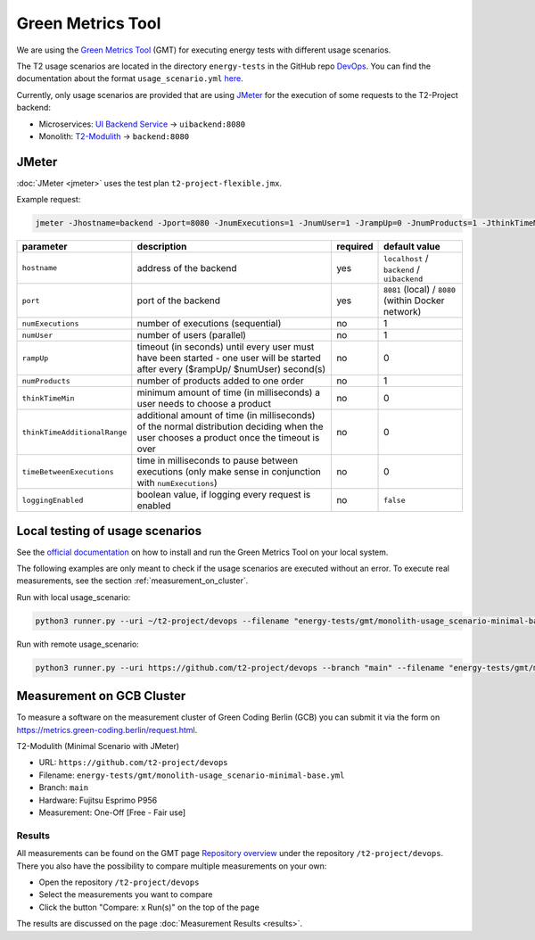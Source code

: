 ==================
Green Metrics Tool
==================

We are using the `Green Metrics Tool <https://docs.green-coding.berlin/>`_ (GMT) for executing energy tests with different usage scenarios.

The T2 usage scenarios are located in the directory ``energy-tests`` in the GitHub repo `DevOps <https://github.com/t2-project/devops/tree/main/energy-tests/gmt>`_. You can find the documentation about the format ``usage_scenario.yml`` `here <https://docs.green-coding.berlin/docs/measuring/usage-scenario/>`_.

Currently, only usage scenarios are provided that are using `JMeter <https://jmeter.apache.org/>`_ for the execution of some requests to the T2-Project backend:

* Microservices: `UI Backend Service <https://github.com/t2-project/uibackend>`_ → ``uibackend:8080``
* Monolith: `T2-Modulith <https://github.com/t2-project/modulith>`_ → ``backend:8080``

JMeter
======

:doc:`JMeter <jmeter>` uses the test plan ``t2-project-flexible.jmx``.

Example request:

.. code-block:: bash

   jmeter -Jhostname=backend -Jport=8080 -JnumExecutions=1 -JnumUser=1 -JrampUp=0 -JnumProducts=1 -JthinkTimeMin=0 -JthinkTimeAdditionalRange=0 -JtimeBetweenExecutions=0 -JloggingEnabled=true -n -t t2-project-flexible.jmx

.. list-table::
   :header-rows: 1

   * - parameter
     - description
     - required
     - default value
   * - ``hostname``
     - address of the backend
     - yes
     - ``localhost`` / ``backend`` / ``uibackend``
   * - ``port``
     - port of the backend
     - yes
     - ``8081`` (local) / ``8080`` (within Docker network)
   * - ``numExecutions``
     - number of executions (sequential)
     - no
     - 1
   * - ``numUser``
     - number of users (parallel)
     - no
     - 1
   * - ``rampUp``
     - timeout (in seconds) until every user must have been started - one user will be started after every ($rampUp/ $numUser) second(s)
     - no
     - 0
   * - ``numProducts``
     - number of products added to one order
     - no
     - 1
   * - ``thinkTimeMin``
     - minimum amount of time (in milliseconds) a user needs to choose a product
     - no
     - 0
   * - ``thinkTimeAdditionalRange``
     - additional amount of time (in milliseconds) of the normal distribution deciding when the user chooses a product once the timeout is over
     - no
     - 0
   * - ``timeBetweenExecutions``
     - time in milliseconds to pause between executions (only make sense in conjunction with ``numExecutions``)
     - no
     - 0
   * - ``loggingEnabled``
     - boolean value, if logging every request is enabled
     - no
     - ``false``


Local testing of usage scenarios
================================

See the `official documentation <https://docs.green-coding.berlin/docs/prologue/introduction/>`_ on how to install and run the Green Metrics Tool on your local system.

The following examples are only meant to check if the usage scenarios are executed without an error. To execute real measurements, see the section 
:ref:`measurement_on_cluster`.

Run with local usage_scenario:

.. code-block:: bash

    python3 runner.py --uri ~/t2-project/devops --filename "energy-tests/gmt/monolith-usage_scenario-minimal-base.yml" --name "T2-Modulith (Minimal Scenario with JMeter)" --skip-system-checks --dev-repeat-run --dry-run --print-logs

Run with remote usage_scenario:

.. code-block:: bash

   python3 runner.py --uri https://github.com/t2-project/devops --branch "main" --filename "energy-tests/gmt/monolith-usage_scenario-minimal-base.yml" --name "T2-Modulith (Minimal Scenario with JMeter)" --skip-system-checks --dev-repeat-run --dry-run --print-logs

.. _measurement_on_cluster:

Measurement on GCB Cluster
==========================

To measure a software on the measurement cluster of Green Coding Berlin (GCB) you can submit it via the form on `https://metrics.green-coding.berlin/request.html <https://metrics.green-coding.berlin/request.html>`_.

T2-Modulith (Minimal Scenario with JMeter)

* URL: ``https://github.com/t2-project/devops``
* Filename: ``energy-tests/gmt/monolith-usage_scenario-minimal-base.yml``
* Branch: ``main``
* Hardware: Fujitsu Esprimo P956
* Measurement: One-Off [Free - Fair use]

Results
-------

All measurements can be found on the GMT page `Repository overview <https://metrics.green-coding.berlin/repositories.html>`_ under the repository ``/t2-project/devops``. There you also have the possibility to compare multiple measurements on your own:

* Open the repository ``/t2-project/devops``
* Select the measurements you want to compare
* Click the button "Compare: x Run(s)" on the top of the page

The results are discussed on the page :doc:`Measurement Results <results>`.
